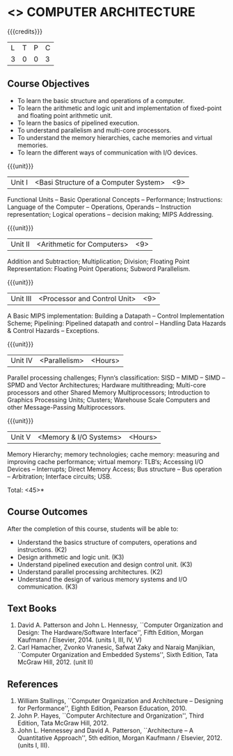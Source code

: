 * <<<402>>> COMPUTER ARCHITECTURE
:properties:
:author: Ms. K. Lekshmi and Dr. D. Venkatavara Prasad
:date: 
:end:

#+startup: showall

{{{credits}}}
| L | T | P | C |
| 3 | 0 | 0 | 3 |

** Course Objectives
- To learn the basic structure and operations of a computer. 
- To learn the arithmetic and logic unit and implementation of fixed-point and floating point arithmetic unit. 
- To learn the basics of pipelined execution. 
- To understand parallelism and multi-core processors. 
- To understand the memory hierarchies, cache memories and virtual memories. 
- To learn the different ways of communication with I/O devices. 

{{{unit}}}
|Unit I | <Basi Structure of a Computer System> | <9> |
Functional Units -- Basic Operational Concepts -- Performance;
Instructions: Language of the Computer -- Operations, Operands -- Instruction representation;
Logical operations -- decision making; MIPS Addressing. 

{{{unit}}}
|Unit II | <Arithmetic for Computers> | <9> |
Addition and Subtraction; Multiplication; Division; Floating Point Representation:
Floating Point Operations; Subword Parallelism.

{{{unit}}}
|Unit III | <Processor and Control Unit> | <9> |
A Basic MIPS implementation: Building a Datapath -- Control Implementation Scheme;
Pipelining: Pipelined datapath and control -- Handling Data Hazards & Control Hazards -- Exceptions.

{{{unit}}}
|Unit IV | <Parallelism> | <Hours> |
Parallel processing challenges; Flynn‘s classification: SISD -- MIMD -- SIMD --SPMD
and Vector Architectures; Hardware multithreading; Multi-core processors and other Shared Memory Multiprocessors;
Introduction to Graphics Processing Units; Clusters; Warehouse Scale Computers and other Message-Passing Multiprocessors.

{{{unit}}}
|Unit V | <Memory & I/O Systems> | <Hours> |
Memory Hierarchy; memory technologies; cache memory: measuring and improving cache performance;
virtual memory: TLB‘s; Accessing I/O Devices -- Interrupts; Direct Memory Access;
Bus structure -- Bus operation -- Arbitration; Interface circuits; USB.

\hfill *Total: <45>*

** Course Outcomes
After the completion of this course, students will be able to: 
- Understand the basics structure of computers, operations and instructions. (K2)
- Design arithmetic and logic unit. (K3)
- Understand pipelined execution and design control unit. (K3)
- Understand parallel processing architectures. (K2)
- Understand the design of various memory systems and I/O communication. (K3)

** Text Books
1.  David A. Patterson and John L. Hennessy, ``Computer Organization and Design: The Hardware/Software Interface'', 
	Fifth Edition, Morgan Kaufmann / Elsevier, 2014. (units I, III, IV, V)
2.  Carl Hamacher, Zvonko Vranesic, Safwat Zaky and Naraig Manjikian, ``Computer Organization and Embedded Systems'', 
	Sixth Edition, Tata McGraw Hill, 2012. (unit II)

** References
1.	William Stallings, ``Computer Organization and Architecture – Designing for Performance'',
	Eighth Edition, Pearson Education, 2010. 
2.	John P. Hayes, ``Computer Architecture and Organization'', Third Edition, Tata McGraw Hill, 2012. 
3. John L. Hennessey and David A. Patterson, ``Architecture – A Quantitative Approach'', 5th edition,
   Morgan Kaufmann / Elsevier, 2012. (units I, III). 
